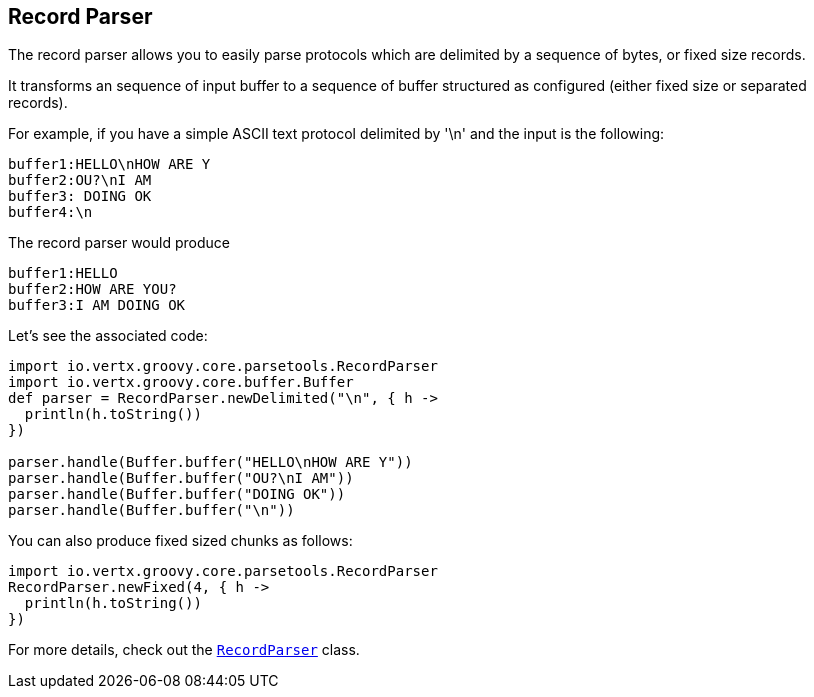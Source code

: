 == Record Parser

The record parser allows you to easily parse protocols which are delimited by a sequence of bytes, or fixed
size records.

It transforms an sequence of input buffer to a sequence of buffer structured as configured (either
fixed size or separated records).

For example, if you have a simple ASCII text protocol delimited by '\n' and the input is the following:

[source]
----
buffer1:HELLO\nHOW ARE Y
buffer2:OU?\nI AM
buffer3: DOING OK
buffer4:\n
----

The record parser would produce
[source]
----
buffer1:HELLO
buffer2:HOW ARE YOU?
buffer3:I AM DOING OK
----

Let's see the associated code:

[source, groovy]
----
import io.vertx.groovy.core.parsetools.RecordParser
import io.vertx.groovy.core.buffer.Buffer
def parser = RecordParser.newDelimited("\n", { h ->
  println(h.toString())
})

parser.handle(Buffer.buffer("HELLO\nHOW ARE Y"))
parser.handle(Buffer.buffer("OU?\nI AM"))
parser.handle(Buffer.buffer("DOING OK"))
parser.handle(Buffer.buffer("\n"))

----

You can also produce fixed sized chunks as follows:

[source, groovy]
----
import io.vertx.groovy.core.parsetools.RecordParser
RecordParser.newFixed(4, { h ->
  println(h.toString())
})

----

For more details, check out the `link:groovydoc/io/vertx/groovy/core/parsetools/RecordParser.html[RecordParser]` class.